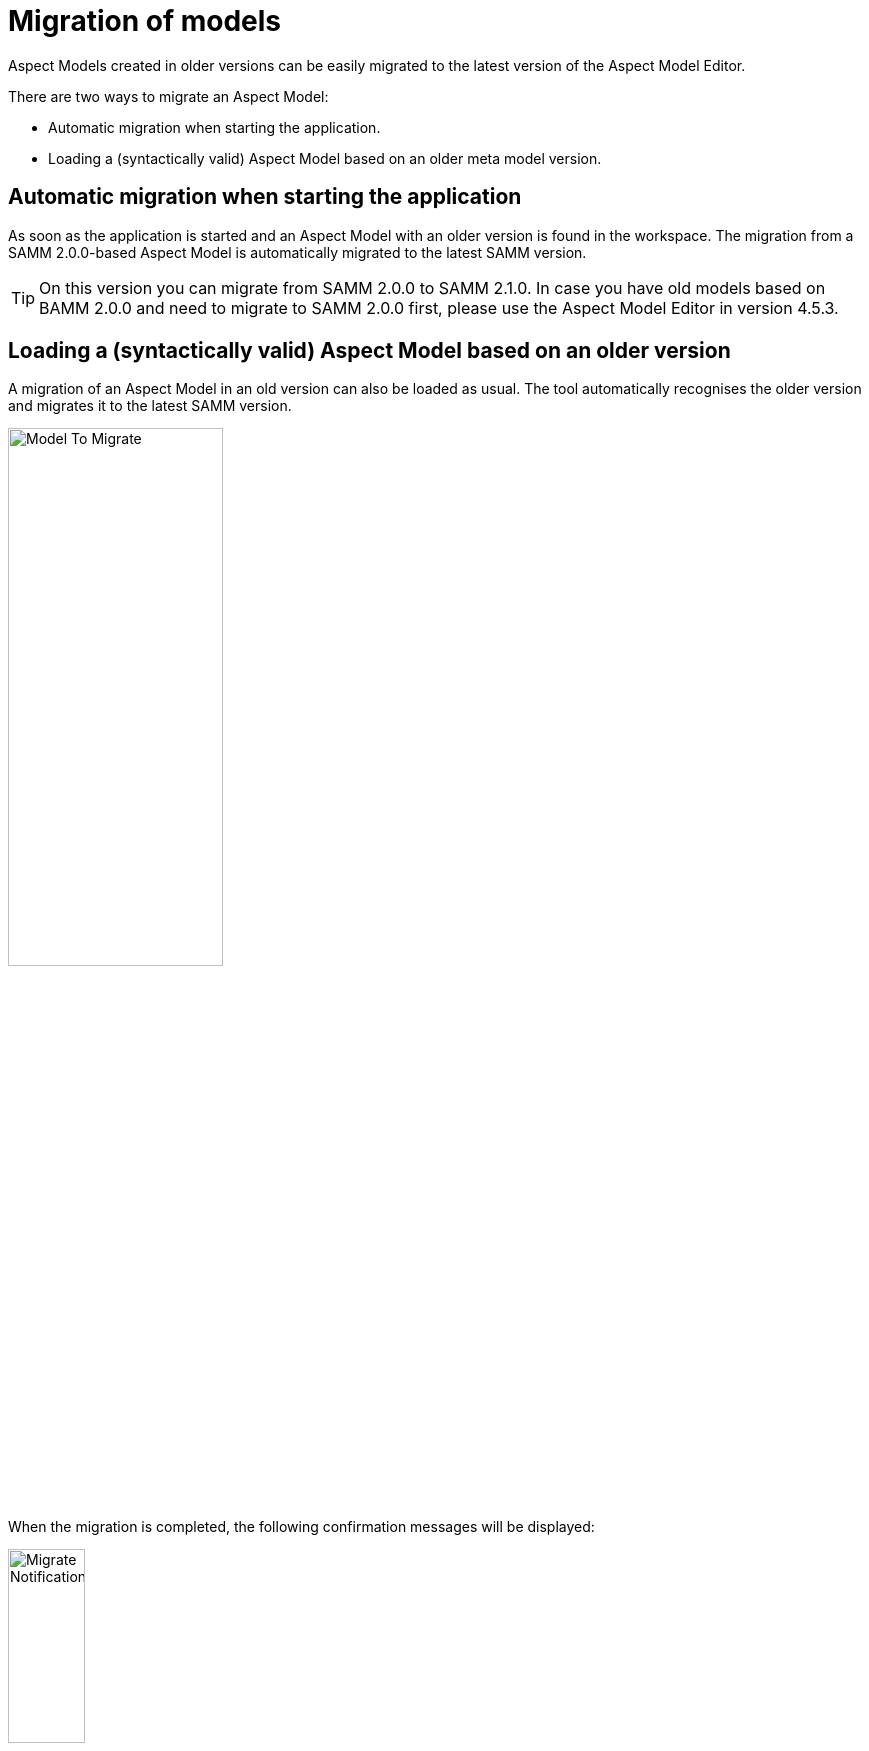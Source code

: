 [[migration-of-models]]
= Migration of models

Aspect Models created in older versions can be easily migrated to the latest version of the Aspect Model Editor.

There are two ways to migrate an Aspect Model:

* Automatic migration when starting the application.
* Loading a (syntactically valid) Aspect Model based on an older meta model version.

[[automatic-migration]]
== Automatic migration when starting the application

As soon as the application is started and an Aspect Model with an older version is found in the workspace.
The migration from a SAMM 2.0.0-based Aspect Model is automatically migrated to the latest SAMM version.

TIP: On this version you can migrate from SAMM 2.0.0 to SAMM 2.1.0.
In case you have old models based on BAMM 2.0.0 and need to migrate to SAMM 2.0.0 first, please use the Aspect Model Editor in version 4.5.3.

[[loading-old-model]]
== Loading a (syntactically valid) Aspect Model based on an older version

A migration of an Aspect Model in an old version can also be loaded as usual.
The tool automatically recognises the older version and migrates it to the latest SAMM version.

image:model-to-migrate.png[Model To Migrate, 50%]

When the migration is completed, the following confirmation messages will be displayed: 

image:migrate-notification.png[Migrate Notification, 30%]
